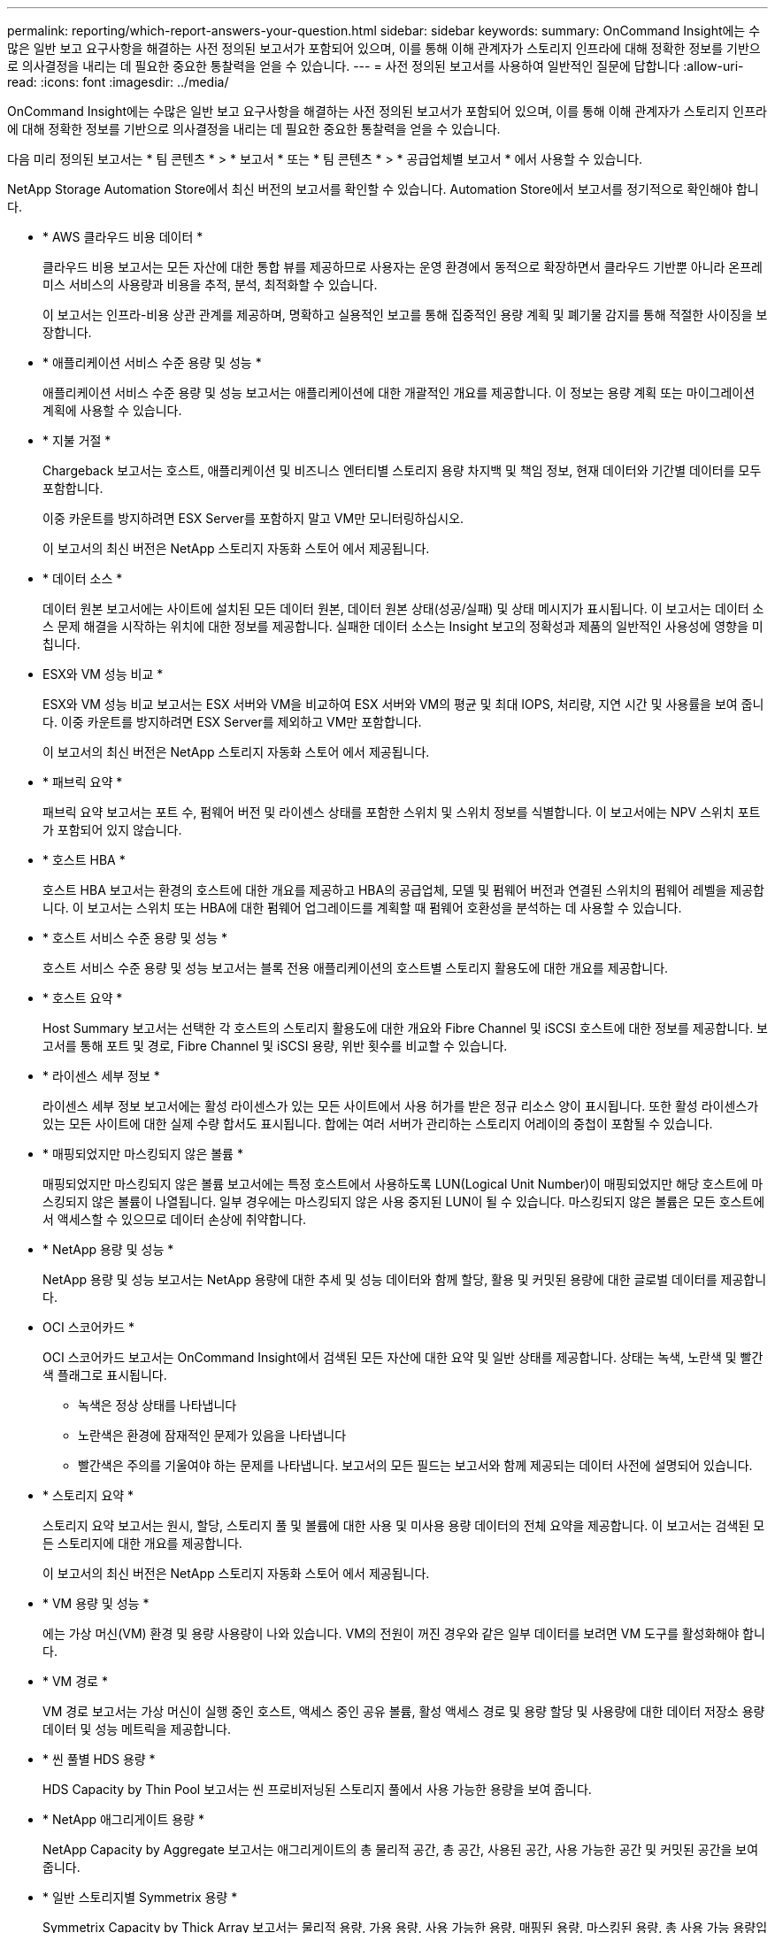 ---
permalink: reporting/which-report-answers-your-question.html 
sidebar: sidebar 
keywords:  
summary: OnCommand Insight에는 수많은 일반 보고 요구사항을 해결하는 사전 정의된 보고서가 포함되어 있으며, 이를 통해 이해 관계자가 스토리지 인프라에 대해 정확한 정보를 기반으로 의사결정을 내리는 데 필요한 중요한 통찰력을 얻을 수 있습니다. 
---
= 사전 정의된 보고서를 사용하여 일반적인 질문에 답합니다
:allow-uri-read: 
:icons: font
:imagesdir: ../media/


[role="lead"]
OnCommand Insight에는 수많은 일반 보고 요구사항을 해결하는 사전 정의된 보고서가 포함되어 있으며, 이를 통해 이해 관계자가 스토리지 인프라에 대해 정확한 정보를 기반으로 의사결정을 내리는 데 필요한 중요한 통찰력을 얻을 수 있습니다.

다음 미리 정의된 보고서는 * 팀 콘텐츠 * > * 보고서 * 또는 * 팀 콘텐츠 * > * 공급업체별 보고서 * 에서 사용할 수 있습니다.

NetApp Storage Automation Store에서 최신 버전의 보고서를 확인할 수 있습니다. Automation Store에서 보고서를 정기적으로 확인해야 합니다.

* * AWS 클라우드 비용 데이터 *
+
클라우드 비용 보고서는 모든 자산에 대한 통합 뷰를 제공하므로 사용자는 운영 환경에서 동적으로 확장하면서 클라우드 기반뿐 아니라 온프레미스 서비스의 사용량과 비용을 추적, 분석, 최적화할 수 있습니다.

+
이 보고서는 인프라-비용 상관 관계를 제공하며, 명확하고 실용적인 보고를 통해 집중적인 용량 계획 및 폐기물 감지를 통해 적절한 사이징을 보장합니다.

* * 애플리케이션 서비스 수준 용량 및 성능 *
+
애플리케이션 서비스 수준 용량 및 성능 보고서는 애플리케이션에 대한 개괄적인 개요를 제공합니다. 이 정보는 용량 계획 또는 마이그레이션 계획에 사용할 수 있습니다.

* * 지불 거절 *
+
Chargeback 보고서는 호스트, 애플리케이션 및 비즈니스 엔터티별 스토리지 용량 차지백 및 책임 정보, 현재 데이터와 기간별 데이터를 모두 포함합니다.

+
이중 카운트를 방지하려면 ESX Server를 포함하지 말고 VM만 모니터링하십시오.

+
이 보고서의 최신 버전은 NetApp 스토리지 자동화 스토어 에서 제공됩니다.

* * 데이터 소스 *
+
데이터 원본 보고서에는 사이트에 설치된 모든 데이터 원본, 데이터 원본 상태(성공/실패) 및 상태 메시지가 표시됩니다. 이 보고서는 데이터 소스 문제 해결을 시작하는 위치에 대한 정보를 제공합니다. 실패한 데이터 소스는 Insight 보고의 정확성과 제품의 일반적인 사용성에 영향을 미칩니다.

* ESX와 VM 성능 비교 *
+
ESX와 VM 성능 비교 보고서는 ESX 서버와 VM을 비교하여 ESX 서버와 VM의 평균 및 최대 IOPS, 처리량, 지연 시간 및 사용률을 보여 줍니다. 이중 카운트를 방지하려면 ESX Server를 제외하고 VM만 포함합니다.

+
이 보고서의 최신 버전은 NetApp 스토리지 자동화 스토어 에서 제공됩니다.

* * 패브릭 요약 *
+
패브릭 요약 보고서는 포트 수, 펌웨어 버전 및 라이센스 상태를 포함한 스위치 및 스위치 정보를 식별합니다. 이 보고서에는 NPV 스위치 포트가 포함되어 있지 않습니다.

* * 호스트 HBA *
+
호스트 HBA 보고서는 환경의 호스트에 대한 개요를 제공하고 HBA의 공급업체, 모델 및 펌웨어 버전과 연결된 스위치의 펌웨어 레벨을 제공합니다. 이 보고서는 스위치 또는 HBA에 대한 펌웨어 업그레이드를 계획할 때 펌웨어 호환성을 분석하는 데 사용할 수 있습니다.

* * 호스트 서비스 수준 용량 및 성능 *
+
호스트 서비스 수준 용량 및 성능 보고서는 블록 전용 애플리케이션의 호스트별 스토리지 활용도에 대한 개요를 제공합니다.

* * 호스트 요약 *
+
Host Summary 보고서는 선택한 각 호스트의 스토리지 활용도에 대한 개요와 Fibre Channel 및 iSCSI 호스트에 대한 정보를 제공합니다. 보고서를 통해 포트 및 경로, Fibre Channel 및 iSCSI 용량, 위반 횟수를 비교할 수 있습니다.

* * 라이센스 세부 정보 *
+
라이센스 세부 정보 보고서에는 활성 라이센스가 있는 모든 사이트에서 사용 허가를 받은 정규 리소스 양이 표시됩니다. 또한 활성 라이센스가 있는 모든 사이트에 대한 실제 수량 합서도 표시됩니다. 합에는 여러 서버가 관리하는 스토리지 어레이의 중첩이 포함될 수 있습니다.

* * 매핑되었지만 마스킹되지 않은 볼륨 *
+
매핑되었지만 마스킹되지 않은 볼륨 보고서에는 특정 호스트에서 사용하도록 LUN(Logical Unit Number)이 매핑되었지만 해당 호스트에 마스킹되지 않은 볼륨이 나열됩니다. 일부 경우에는 마스킹되지 않은 사용 중지된 LUN이 될 수 있습니다. 마스킹되지 않은 볼륨은 모든 호스트에서 액세스할 수 있으므로 데이터 손상에 취약합니다.

* * NetApp 용량 및 성능 *
+
NetApp 용량 및 성능 보고서는 NetApp 용량에 대한 추세 및 성능 데이터와 함께 할당, 활용 및 커밋된 용량에 대한 글로벌 데이터를 제공합니다.

* OCI 스코어카드 *
+
OCI 스코어카드 보고서는 OnCommand Insight에서 검색된 모든 자산에 대한 요약 및 일반 상태를 제공합니다. 상태는 녹색, 노란색 및 빨간색 플래그로 표시됩니다.

+
** 녹색은 정상 상태를 나타냅니다
** 노란색은 환경에 잠재적인 문제가 있음을 나타냅니다
** 빨간색은 주의를 기울여야 하는 문제를 나타냅니다. 보고서의 모든 필드는 보고서와 함께 제공되는 데이터 사전에 설명되어 있습니다.


* * 스토리지 요약 *
+
스토리지 요약 보고서는 원시, 할당, 스토리지 풀 및 볼륨에 대한 사용 및 미사용 용량 데이터의 전체 요약을 제공합니다. 이 보고서는 검색된 모든 스토리지에 대한 개요를 제공합니다.

+
이 보고서의 최신 버전은 NetApp 스토리지 자동화 스토어 에서 제공됩니다.

* * VM 용량 및 성능 *
+
에는 가상 머신(VM) 환경 및 용량 사용량이 나와 있습니다. VM의 전원이 꺼진 경우와 같은 일부 데이터를 보려면 VM 도구를 활성화해야 합니다.

* * VM 경로 *
+
VM 경로 보고서는 가상 머신이 실행 중인 호스트, 액세스 중인 공유 볼륨, 활성 액세스 경로 및 용량 할당 및 사용량에 대한 데이터 저장소 용량 데이터 및 성능 메트릭을 제공합니다.

* * 씬 풀별 HDS 용량 *
+
HDS Capacity by Thin Pool 보고서는 씬 프로비저닝된 스토리지 풀에서 사용 가능한 용량을 보여 줍니다.

* * NetApp 애그리게이트 용량 *
+
NetApp Capacity by Aggregate 보고서는 애그리게이트의 총 물리적 공간, 총 공간, 사용된 공간, 사용 가능한 공간 및 커밋된 공간을 보여줍니다.

* * 일반 스토리지별 Symmetrix 용량 *
+
Symmetrix Capacity by Thick Array 보고서는 물리적 용량, 가용 용량, 사용 가능한 용량, 매핑된 용량, 마스킹된 용량, 총 사용 가능 용량입니다.

* * 씬 풀별 Symmetrix 용량 *
+
Symmetrix Capacity by Thin Pool 보고서는 물리적 용량, 가용 용량, 사용된 용량, 사용 가능한 용량, 사용된 비율을 보여 줍니다. 서비스 용량 및 구독 요금입니다.

* * 스토리지별 XIV 용량 *
+
XIV Capacity by Array 보고서는 스토리지에 사용된 용량과 사용되지 않은 용량을 보여 줍니다.

* * 풀별 XIV 용량 *
+
XIV Capacity by Pool 보고서는 스토리지 풀에 사용된 용량과 사용되지 않은 용량을 보여 줍니다.


